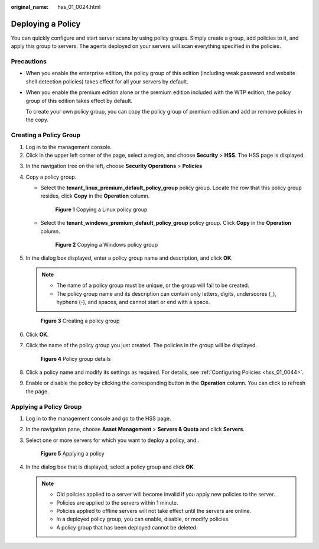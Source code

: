 :original_name: hss_01_0024.html

.. _hss_01_0024:

Deploying a Policy
==================

You can quickly configure and start server scans by using policy groups. Simply create a group, add policies to it, and apply this group to servers. The agents deployed on your servers will scan everything specified in the policies.

Precautions
-----------

-  When you enable the enterprise edition, the policy group of this edition (including weak password and website shell detection policies) takes effect for all your servers by default.

-  When you enable the premium edition alone or the premium edition included with the WTP edition, the policy group of this edition takes effect by default.

   To create your own policy group, you can copy the policy group of premium edition and add or remove policies in the copy.

Creating a Policy Group
-----------------------

#. Log in to the management console.
#. Click |image1| in the upper left corner of the page, select a region, and choose **Security** > **HSS**. The HSS page is displayed.

3. In the navigation tree on the left, choose **Security Operations** > **Policies**

4. Copy a policy group.

   -  Select the **tenant_linux_premium_default_policy_group** policy group. Locate the row that this policy group resides, click **Copy** in the **Operation** column.


      .. figure:: /_static/images/en-us_image_0000001711848916.png
         :alt: **Figure 1** Copying a Linux policy group

         **Figure 1** Copying a Linux policy group

   -  Select the **tenant_windows_premium_default_policy_group** policy group. Click **Copy** in the **Operation** column.


      .. figure:: /_static/images/en-us_image_0000001759608337.png
         :alt: **Figure 2** Copying a Windows policy group

         **Figure 2** Copying a Windows policy group

5. In the dialog box displayed, enter a policy group name and description, and click **OK**.

   .. note::

      -  The name of a policy group must be unique, or the group will fail to be created.
      -  The policy group name and its description can contain only letters, digits, underscores (_), hyphens (-), and spaces, and cannot start or end with a space.


   .. figure:: /_static/images/en-us_image_0000001802080893.png
      :alt: **Figure 3** Creating a policy group

      **Figure 3** Creating a policy group

6. Click **OK**.

7. Click the name of the policy group you just created. The policies in the group will be displayed.


   .. figure:: /_static/images/en-us_image_0000001735592904.png
      :alt: **Figure 4** Policy group details

      **Figure 4** Policy group details

8. Click a policy name and modify its settings as required. For details, see :ref:`Configuring Policies <hss_01_0044>`.

9. Enable or disable the policy by clicking the corresponding button in the **Operation** column. You can click |image2| to refresh the page.

Applying a Policy Group
-----------------------

#. Log in to the management console and go to the HSS page.

2. In the navigation pane, choose **Asset Management** > **Servers & Quota** and click **Servers**.

3. Select one or more servers for which you want to deploy a policy, and .


   .. figure:: /_static/images/en-us_image_0000001735433736.png
      :alt: **Figure 5** Applying a policy

      **Figure 5** Applying a policy

4. In the dialog box that is displayed, select a policy group and click **OK**.

   .. note::

      -  Old policies applied to a server will become invalid if you apply new policies to the server.
      -  Policies are applied to the servers within 1 minute.
      -  Policies applied to offline servers will not take effect until the servers are online.
      -  In a deployed policy group, you can enable, disable, or modify policies.
      -  A policy group that has been deployed cannot be deleted.

.. |image1| image:: /_static/images/en-us_image_0000001517477398.png
.. |image2| image:: /_static/images/en-us_image_0000001568317673.png
